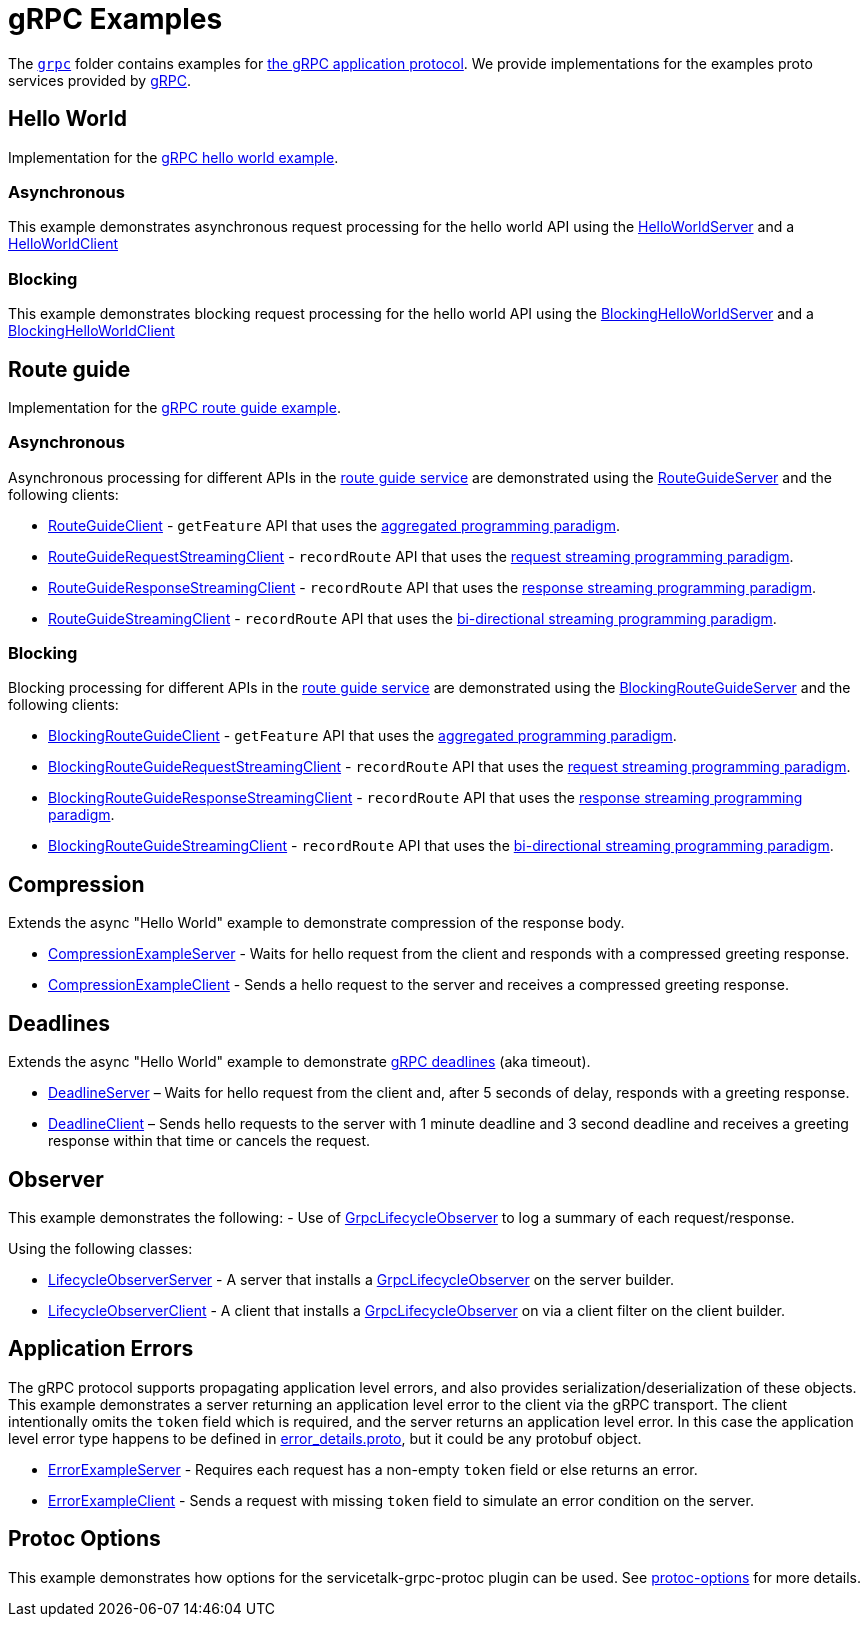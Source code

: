 // Configure {source-root} values based on how this document is rendered: on GitHub or not
ifdef::env-github[]
:source-root:
endif::[]
ifndef::env-github[]
ifndef::source-root[:source-root: https://github.com/apple/servicetalk/blob/{page-origin-refname}]
endif::[]

= gRPC Examples

The link:{source-root}/servicetalk-examples/grpc[`grpc`] folder contains examples for
link:https://github.com/grpc/grpc/blob/master/doc/PROTOCOL-HTTP2.md[the gRPC application protocol]. We provide
implementations for the examples proto services provided by
link:https://github.com/grpc/grpc/tree/master/examples/protos[gRPC].

[#HelloWorld]
== Hello World

Implementation for the link:https://github.com/grpc/grpc/blob/master/examples/protos/helloworld.proto[gRPC hello world example].

=== Asynchronous

This example demonstrates asynchronous request processing for the hello world API using the
link:{source-root}/servicetalk-examples/grpc/helloworld/src/main/java/io/servicetalk/examples/grpc/helloworld/async/HelloWorldServer.java[HelloWorldServer]
and a
link:{source-root}/servicetalk-examples/grpc/helloworld/src/main/java/io/servicetalk/examples/grpc/helloworld/async/HelloWorldClient.java[HelloWorldClient]

=== Blocking

This example demonstrates blocking request processing for the hello world API using the
link:{source-root}/servicetalk-examples/grpc/helloworld/src/main/java/io/servicetalk/examples/grpc/helloworld/blocking/BlockingHelloWorldServer.java[BlockingHelloWorldServer]
and a
link:{source-root}/servicetalk-examples/grpc/helloworld/src/main/java/io/servicetalk/examples/grpc/helloworld/blocking/BlockingHelloWorldClient.java[BlockingHelloWorldClient]

[#route-guide]
== Route guide

Implementation for the link:https://github.com/grpc/grpc/blob/master/examples/protos/route_guide.proto[gRPC route guide example].

=== Asynchronous

Asynchronous processing for different APIs in the link:https://github.com/grpc/grpc/blob/master/examples/protos/route_guide.proto[route guide service]
are demonstrated using the link:{source-root}/servicetalk-examples/grpc/routeguide/src/main/java/io/servicetalk/examples/grpc/routeguide/async/RouteGuideServer.java[RouteGuideServer]
and the following clients:

* link:{source-root}/servicetalk-examples/grpc/routeguide/src/main/java/io/servicetalk/examples/grpc/routeguide/async/RouteGuideClient.java[RouteGuideClient] -
`getFeature` API that uses the
xref:{page-version}@servicetalk::programming-paradigms.adoc#asynchronous-and-aggregated[aggregated programming paradigm].
* link:{source-root}/servicetalk-examples/grpc/routeguide/src/main/java/io/servicetalk/examples/grpc/routeguide/async/streaming/RouteGuideRequestStreamingClient.java[RouteGuideRequestStreamingClient] -
`recordRoute` API that uses the
xref:{page-version}@servicetalk::programming-paradigms.adoc#asynchronous-and-streaming[request streaming programming paradigm].
* link:{source-root}/servicetalk-examples/grpc/routeguide/src/main/java/io/servicetalk/examples/grpc/routeguide/async/streaming/RouteGuideResponseStreamingClient.java[RouteGuideResponseStreamingClient] -
`recordRoute` API that uses the
xref:{page-version}@servicetalk::programming-paradigms.adoc#asynchronous-and-streaming[response streaming programming paradigm].
* link:{source-root}/servicetalk-examples/grpc/routeguide/src/main/java/io/servicetalk/examples/grpc/routeguide/async/streaming/RouteGuideStreamingClient.java[RouteGuideStreamingClient] -
`recordRoute` API that uses the
xref:{page-version}@servicetalk::programming-paradigms.adoc#asynchronous-and-streaming[bi-directional streaming programming paradigm].

=== Blocking

Blocking processing for different APIs in the link:https://github.com/grpc/grpc/blob/master/examples/protos/route_guide.proto[route guide service]
are demonstrated using the link:{source-root}/servicetalk-examples/grpc/routeguide/src/main/java/io/servicetalk/examples/grpc/routeguide/blocking/BlockingRouteGuideServer.java[BlockingRouteGuideServer]
and the following clients:

* link:{source-root}/servicetalk-examples/grpc/routeguide/src/main/java/io/servicetalk/examples/grpc/routeguide/blocking/BlockingRouteGuideClient.java[BlockingRouteGuideClient] -
`getFeature` API that uses the
xref:{page-version}@servicetalk::programming-paradigms.adoc#asynchronous-and-aggregated[aggregated programming paradigm].
* link:{source-root}/servicetalk-examples/grpc/routeguide/src/main/java/io/servicetalk/examples/grpc/routeguide/blocking/streaming/BlockingRouteGuideRequestStreamingClient.java[BlockingRouteGuideRequestStreamingClient] -
`recordRoute` API that uses the
xref:{page-version}@servicetalk::programming-paradigms.adoc#asynchronous-and-streaming[request streaming programming paradigm].
* link:{source-root}/servicetalk-examples/grpc/routeguide/src/main/java/io/servicetalk/examples/grpc/routeguide/blocking/streaming/BlockingRouteGuideResponseStreamingClient.java[BlockingRouteGuideResponseStreamingClient] -
`recordRoute` API that uses the
xref:{page-version}@servicetalk::programming-paradigms.adoc#asynchronous-and-streaming[response streaming programming paradigm].
* link:{source-root}/servicetalk-examples/grpc/routeguide/src/main/java/io/servicetalk/examples/grpc/routeguide/blocking/streaming/BlockingRouteGuideStreamingClient.java[BlockingRouteGuideStreamingClient] -
`recordRoute` API that uses the
xref:{page-version}@servicetalk::programming-paradigms.adoc#asynchronous-and-streaming[bi-directional streaming programming paradigm].

[#Compression]
== Compression

Extends the async "Hello World" example to demonstrate compression of the response body.

* link:{source-root}/servicetalk-examples/grpc/compression/src/main/java/io/servicetalk/examples/grpc/compression/CompressionExampleServer.java[CompressionExampleServer] - Waits for hello request from the client and responds with a compressed greeting response.
* link:{source-root}/servicetalk-examples/grpc/compression/src/main/java/io/servicetalk/examples/grpc/compression/CompressionExampleClient.java[CompressionExampleClient] - Sends a hello request to the server and receives a
  compressed greeting response.

[#Deadlines]
== Deadlines

Extends the async "Hello World" example to demonstrate
https://grpc.io/docs/what-is-grpc/core-concepts/#deadlines[gRPC deadlines] (aka timeout).

* link:{source-root}/servicetalk-examples/grpc/deadline/src/main/java/io/servicetalk/examples/grpc/deadline/DeadlineServer.java[DeadlineServer]
 – Waits for hello request from the client and, after 5 seconds of delay, responds with a greeting response.
* link:{source-root}/servicetalk-examples/grpc/deadline/src/main/java/io/servicetalk/examples/grpc/deadline/DeadlineClient.java[DeadlineClient]
– Sends hello requests to the server with 1 minute deadline and 3 second deadline and receives a greeting response
within that time or cancels the request.

[#Observer]
== Observer
This example demonstrates the following:
- Use of
link:{source-root}/servicetalk-grpc-api/src/main/java/io/servicetalk/grpc/api/GrpcLifecycleObserver.java[GrpcLifecycleObserver] to log a summary of each request/response.

Using the following classes:

- link:{source-root}/servicetalk-examples/grpc/observer/src/main/java/io/servicetalk/examples/grpc/observer/LifecycleObserverServer.java[LifecycleObserverServer] - A server that installs a
link:{source-root}/servicetalk-grpc-api/src/main/java/io/servicetalk/grpc/api/GrpcLifecycleObserver.java[GrpcLifecycleObserver]
on the server builder.
- link:{source-root}/servicetalk-examples/grpc/observer/src/main/java/io/servicetalk/examples/grpc/observer/LifecycleObserverClient.java[LifecycleObserverClient] - A client that installs a
link:{source-root}/servicetalk-grpc-api/src/main/java/io/servicetalk/grpc/api/GrpcLifecycleObserver.java[GrpcLifecycleObserver]
on via a client filter on the client builder.

[#errors]
== Application Errors
The gRPC protocol supports propagating application level errors, and also provides serialization/deserialization of
these objects. This example demonstrates a server returning an application level error to the client via the gRPC
transport. The client intentionally omits the `token` field which is required, and the server returns an application
level error. In this case the application level error type happens to be defined in
link:https://github.com/googleapis/googleapis/blob/master/google/rpc/error_details.proto[error_details.proto], but it
could be any protobuf object.

* link:{source-root}/servicetalk-examples/grpc/errors/src/main/java/io/servicetalk/examples/grpc/errors/ErrorExampleServer.java[ErrorExampleServer] - Requires each request has a non-empty `token` field or else returns an
error.
* link:{source-root}/servicetalk-examples/grpc/errors/src/main/java/io/servicetalk/examples/grpc/errors/ErrorExampleClient.java[ErrorExampleClient] - Sends a request with missing `token` field to simulate an error
  condition on the server.

[#protoc-options]
== Protoc Options

This example demonstrates how options for the servicetalk-grpc-protoc plugin can be used. See
link:{source-root}/servicetalk-examples/grpc/protoc-options[protoc-options] for more details.
